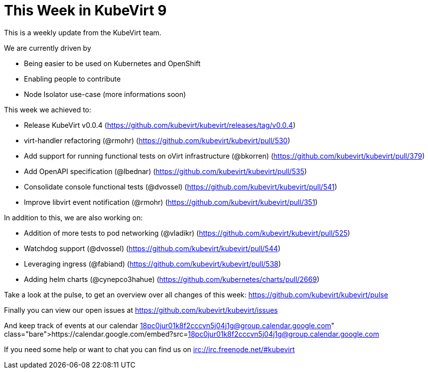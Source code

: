 = This Week in KubeVirt 9
// See https://hubpress.gitbooks.io/hubpress-knowledgebase/content/ for information about the parameters.
// :hp-image: /covers/cover.png
:published_at: 2017-11-06
:hp-tags: weekly
// :hp-alt-title: My English Title

This is a weekly update from the KubeVirt team.

We are currently driven by

- Being easier to be used on Kubernetes and OpenShift
- Enabling people to contribute
- Node Isolator use-case (more informations soon)

This week we achieved to:

- Release KubeVirt v0.0.4
  (https://github.com/kubevirt/kubevirt/releases/tag/v0.0.4)
- virt-handler refactoring (@rmohr)
  (https://github.com/kubevirt/kubevirt/pull/530)
- Add support for running functional tests on oVirt infrastructure (@bkorren)
  (https://github.com/kubevirt/kubevirt/pull/379)
- Add OpenAPI specification (@lbednar)
  (https://github.com/kubevirt/kubevirt/pull/535)
- Consolidate console functional tests (@dvossel)
  (https://github.com/kubevirt/kubevirt/pull/541)
- Improve libvirt event notification (@rmohr)
  (https://github.com/kubevirt/kubevirt/pull/351)

In addition to this, we are also working on:

- Addition of more tests to pod networking (@vladikr)
  (https://github.com/kubevirt/kubevirt/pull/525)
- Watchdog support (@dvossel)
  (https://github.com/kubevirt/kubevirt/pull/544)
- Leveraging ingress (@fabiand)
  (https://github.com/kubevirt/kubevirt/pull/538)
- Adding helm charts (@cynepco3hahue)
  (https://github.com/kubernetes/charts/pull/2669)

Take a look at the pulse, to get an overview over all changes of this week:
https://github.com/kubevirt/kubevirt/pulse

Finally you can view our open issues at
https://github.com/kubevirt/kubevirt/issues

And keep track of events at our calendar
https://calendar.google.com/embed?src=18pc0jur01k8f2cccvn5j04j1g@group.calendar.google.com

If you need some help or want to chat you can find us on
irc://irc.freenode.net/#kubevirt